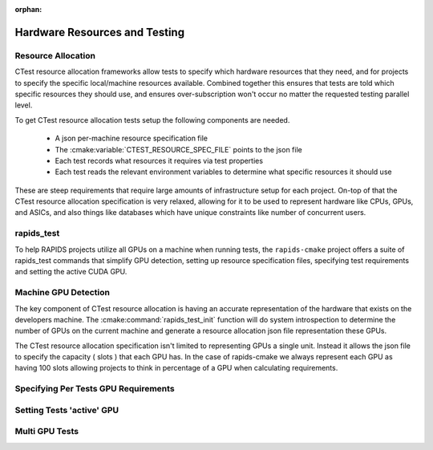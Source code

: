 :orphan:

.. _cpm_resource_allocation:

Hardware Resources and Testing
##############################


Resource Allocation
*******************

CTest resource allocation frameworks allow tests to specify which hardware resources that they need, and for projects to specify the specific local/machine resources available.
Combined together this ensures that tests are told which specific resources they should use, and ensures over-subscription won't occur no matter the requested testing parallel level.

To get CTest resource allocation tests setup the following components are needed.

  - A json per-machine resource specification file
  - The :cmake:variable:`CTEST_RESOURCE_SPEC_FILE` points to the json file
  - Each test records what resources it requires via test properties
  - Each test reads the relevant environment variables to determine
    what specific resources it should use


These are steep requirements that require large amounts of infrastructure
setup for each project. On-top of that the CTest resource allocation
specification is very relaxed, allowing for it to be used to represent
hardware like CPUs, GPUs, and ASICs, and also things like databases which have unique constraints like number of concurrent users.

rapids_test
***********

To help RAPIDS projects utilize all GPUs on a machine when running tests,
the ``rapids-cmake`` project offers a suite of rapids_test commands
that simplify GPU detection, setting up resource specification files,
specifying test requirements and setting the active CUDA GPU.

Machine GPU Detection
*********************

The key component of CTest resource allocation is having an accurate
representation of the hardware that exists on the developers machine.
The :cmake:command:`rapids_test_init` function will do system introspection
to determine the number of GPUs on the current machine and generate
a resource allocation json file representation these GPUs.

The CTest resource allocation specification isn't limited to representing
GPUs a single unit. Instead it allows the json file to specify the capacity ( slots )
that each GPU has. In the case of rapids-cmake we always represent
each GPU as having 100 slots allowing projects to think in percentage of
a GPU when calculating requirements.


Specifying Per Tests GPU Requirements
*************************************


Setting Tests 'active' GPU
**************************


Multi GPU Tests
***************
